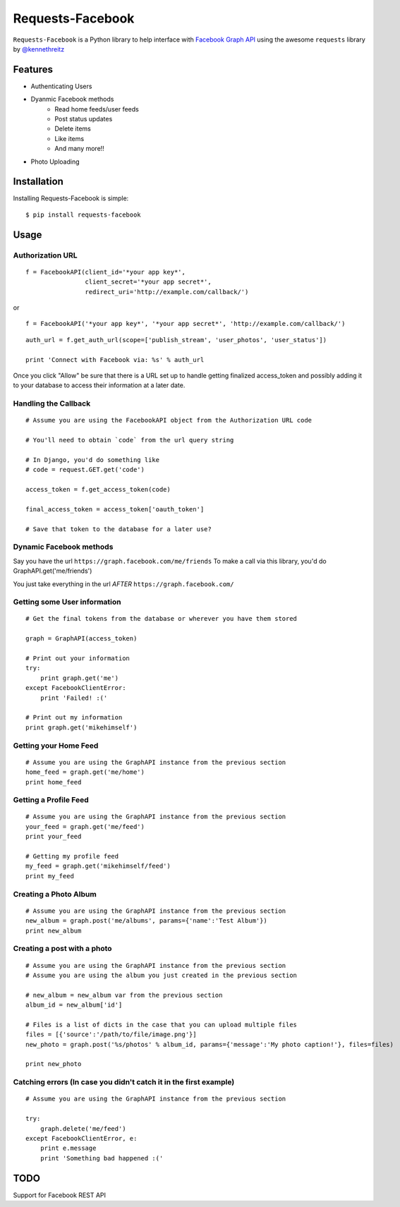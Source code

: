 Requests-Facebook
=================


``Requests-Facebook`` is a Python library to help interface with `Facebook Graph API <https://graph.facebook.com>`_ using the awesome ``requests`` library by `@kennethreitz <https://github.com/kennethreitz>`_

Features
--------

* Authenticating Users
* Dyanmic Facebook methods
   - Read home feeds/user feeds
   - Post status updates
   - Delete items
   - Like items
   - And many more!!
* Photo Uploading


Installation
------------

Installing Requests-Facebook is simple: ::

    $ pip install requests-facebook


Usage
-----

Authorization URL
~~~~~~~~~~~~~~~~~

::

    f = FacebookAPI(client_id='*your app key*',
                    client_secret='*your app secret*',
                    redirect_uri='http://example.com/callback/')

or

::

    f = FacebookAPI('*your app key*', '*your app secret*', 'http://example.com/callback/')

::

    auth_url = f.get_auth_url(scope=['publish_stream', 'user_photos', 'user_status'])
    
    print 'Connect with Facebook via: %s' % auth_url

Once you click "Allow" be sure that there is a URL set up to handle getting finalized access_token and possibly adding it to your database to access their information at a later date.

Handling the Callback
~~~~~~~~~~~~~~~~~~~~~
::

    # Assume you are using the FacebookAPI object from the Authorization URL code

    # You'll need to obtain `code` from the url query string

    # In Django, you'd do something like
    # code = request.GET.get('code')

    access_token = f.get_access_token(code)
    
    final_access_token = access_token['oauth_token']
    
    # Save that token to the database for a later use?


Dynamic Facebook methods
~~~~~~~~~~~~~~~~~~~~~~~~
Say you have the url ``https://graph.facebook.com/me/friends``
To make a call via this library, you'd do GraphAPI.get('me/friends')

You just take everything in the url *AFTER* ``https://graph.facebook.com/``

Getting some User information
~~~~~~~~~~~~~~~~~~~~~~~~~~~~~
::

    # Get the final tokens from the database or wherever you have them stored

    graph = GraphAPI(access_token)

    # Print out your information
    try:
        print graph.get('me')
    except FacebookClientError:
        print 'Failed! :('

    # Print out my information
    print graph.get('mikehimself')


Getting your Home Feed
~~~~~~~~~~~~~~~~~~~~~~
::

    # Assume you are using the GraphAPI instance from the previous section
    home_feed = graph.get('me/home')
    print home_feed

Getting a Profile Feed
~~~~~~~~~~~~~~~~~~~~~~
::

    # Assume you are using the GraphAPI instance from the previous section
    your_feed = graph.get('me/feed')
    print your_feed

    # Getting my profile feed
    my_feed = graph.get('mikehimself/feed')
    print my_feed

Creating a Photo Album
~~~~~~~~~~~~~~~~~~~~~~
::

    # Assume you are using the GraphAPI instance from the previous section
    new_album = graph.post('me/albums', params={'name':'Test Album'})
    print new_album

Creating a post with a photo
~~~~~~~~~~~~~~~~~~~~~~~~~~~~
::

    # Assume you are using the GraphAPI instance from the previous section
    # Assume you are using the album you just created in the previous section

    # new_album = new_album var from the previous section
    album_id = new_album['id']

    # Files is a list of dicts in the case that you can upload multiple files
    files = [{'source':'/path/to/file/image.png'}]
    new_photo = graph.post('%s/photos' % album_id, params={'message':'My photo caption!'}, files=files)

    print new_photo

Catching errors **(In case you didn't catch it in the first example)**
~~~~~~~~~~~~~~~~~~~~~~~~~~~~~~~~~~~~~~~~~~~~~~~~~~~~~~~~~~~~~~~~~~~~~~
::

    # Assume you are using the GraphAPI instance from the previous section

    try:
        graph.delete('me/feed')
    except FacebookClientError, e:
        print e.message
        print 'Something bad happened :('


TODO
----
Support for Facebook REST API